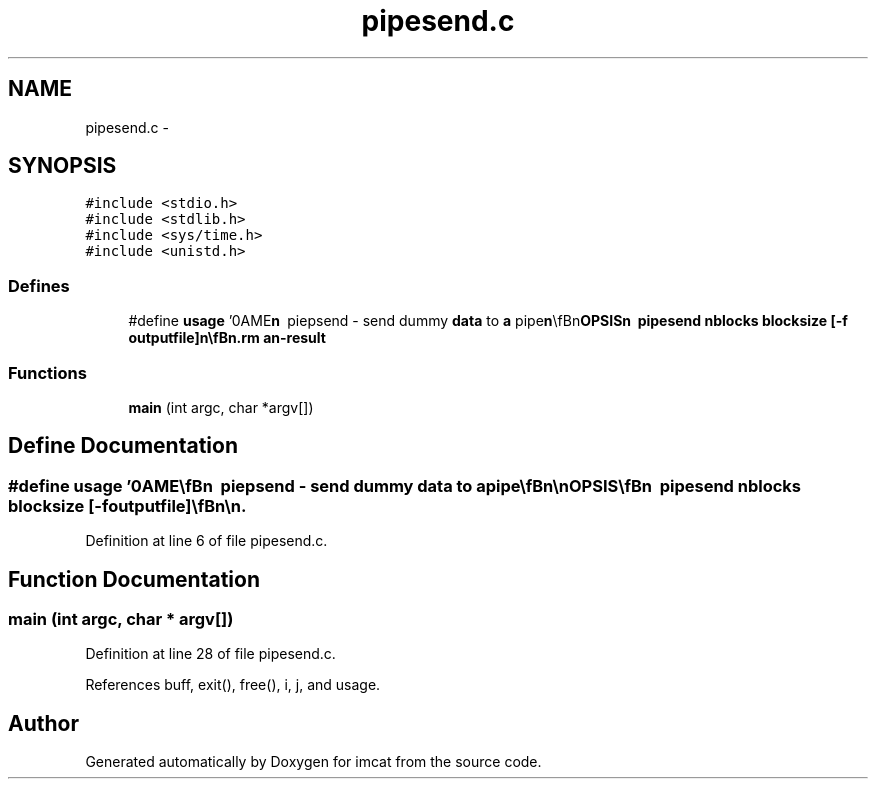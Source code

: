 .TH "pipesend.c" 3 "23 Dec 2003" "imcat" \" -*- nroff -*-
.ad l
.nh
.SH NAME
pipesend.c \- 
.SH SYNOPSIS
.br
.PP
\fC#include <stdio.h>\fP
.br
\fC#include <stdlib.h>\fP
.br
\fC#include <sys/time.h>\fP
.br
\fC#include <unistd.h>\fP
.br

.SS "Defines"

.in +1c
.ti -1c
.RI "#define \fBusage\fP   '\\nNAME\\\fBn\fP\\        piepsend - send dummy \fBdata\fP to \fBa\fP pipe\\\fBn\fP\\\\\fBn\fP\\SYNOPSIS\\\fBn\fP\\        pipesend nblocks \fBblocksize\fP [-f outputfile]\\\fBn\fP\\\\\fBn\fP\\DESCRIPTION\\\fBn\fP\\        pipesend sends blocks of dummy \fBdata\fP to stdout.\\\fBn\fP\\	It reports to stderr the \fBnumber\fP of bytes sent and the\\\fBn\fP\\	elapsed time.\\\fBn\fP\\\\\fBn\fP\\	With the -f option it writes to \fBa\fP file with fwwrite and\\\fBn\fP\\	then performs the fsync command.\\\fBn\fP\\\\\fBn\fP\\	It may be useful for testing network or disk performance.\\\fBn\fP\\\\\fBn\fP\\SEE ALSO\\\fBn\fP\\	piperecv\\\fBn\fP\\\\\fBn\fP\\AUTHOR\\\fBn\fP\\	Nick Kaiser --- kaiser@hawaii.edu\\\fBn\fP\\\fBn\fP'"
.br
.in -1c
.SS "Functions"

.in +1c
.ti -1c
.RI "\fBmain\fP (int argc, char *argv[])"
.br
.in -1c
.SH "Define Documentation"
.PP 
.SS "#define \fBusage\fP   '\\nNAME\\\fBn\fP\\        piepsend - send dummy \fBdata\fP to \fBa\fP pipe\\\fBn\fP\\\\\fBn\fP\\SYNOPSIS\\\fBn\fP\\        pipesend nblocks \fBblocksize\fP [-f outputfile]\\\fBn\fP\\\\\fBn\fP\\DESCRIPTION\\\fBn\fP\\        pipesend sends blocks of dummy \fBdata\fP to stdout.\\\fBn\fP\\	It reports to stderr the \fBnumber\fP of bytes sent and the\\\fBn\fP\\	elapsed time.\\\fBn\fP\\\\\fBn\fP\\	With the -f option it writes to \fBa\fP file with fwwrite and\\\fBn\fP\\	then performs the fsync command.\\\fBn\fP\\\\\fBn\fP\\	It may be useful for testing network or disk performance.\\\fBn\fP\\\\\fBn\fP\\SEE ALSO\\\fBn\fP\\	piperecv\\\fBn\fP\\\\\fBn\fP\\AUTHOR\\\fBn\fP\\	Nick Kaiser --- kaiser@hawaii.edu\\\fBn\fP\\\fBn\fP'"
.PP
Definition at line 6 of file pipesend.c.
.SH "Function Documentation"
.PP 
.SS "main (int argc, char * argv[])"
.PP
Definition at line 28 of file pipesend.c.
.PP
References buff, exit(), free(), i, j, and usage.
.SH "Author"
.PP 
Generated automatically by Doxygen for imcat from the source code.
